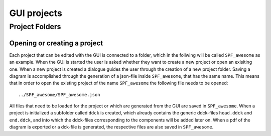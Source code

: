 .. _project-folders:

GUI projects
============

Project Folders
***************

Opening or creating a project
-----------------------------

Each project that can be edited with the GUI is connected to a folder, which in the
follwing will be called ``SPF_awesome`` as an example. When the GUI is started the user
is asked whether they want to create a new project or open an exisiting one. When a new
project is created a dialogue guides the user through the creation of a new project
folder. Saving a diagram is accomplished through the generation of a json-file inside
``SPF_awesome``, that has the same name. This means that in order to open the existing
project of the name ``SPF_awesome`` the following file needs to be opened::

    ../SPF_awesome/SPF_awesome.json

All files that need to be loaded for the project or which are generated from the GUI are
saved in ``SPF_awesome``. When a project is initialized a subfolder called ``ddck`` is
created, which already contains the generic ddck-files ``head.ddck`` and ``end.ddck``,
and into which the ddck-files corresponding to the components will be added later on.
When a pdf of the diagram is exported or a dck-file is generated, the respective files
are also saved in ``SPF_awesome``.